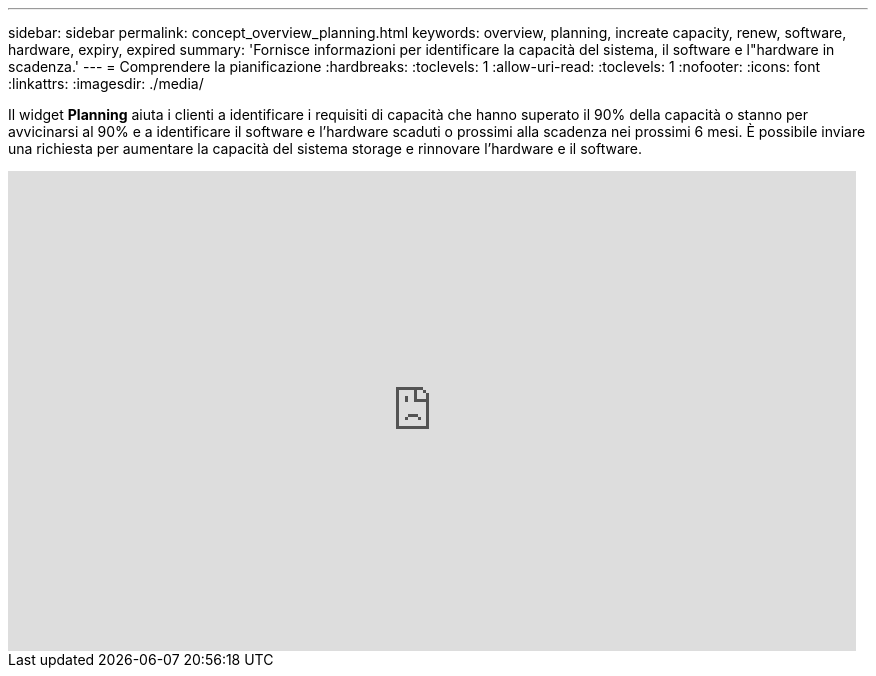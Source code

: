 ---
sidebar: sidebar 
permalink: concept_overview_planning.html 
keywords: overview, planning, increate capacity, renew, software, hardware, expiry, expired 
summary: 'Fornisce informazioni per identificare la capacità del sistema, il software e l"hardware in scadenza.' 
---
= Comprendere la pianificazione
:hardbreaks:
:toclevels: 1
:allow-uri-read: 
:toclevels: 1
:nofooter: 
:icons: font
:linkattrs: 
:imagesdir: ./media/


[role="lead"]
Il widget *Planning* aiuta i clienti a identificare i requisiti di capacità che hanno superato il 90% della capacità o stanno per avvicinarsi al 90% e a identificare il software e l'hardware scaduti o prossimi alla scadenza nei prossimi 6 mesi. È possibile inviare una richiesta per aumentare la capacità del sistema storage e rinnovare l'hardware e il software.

video::ZJwz3WSD2u0[youtube,width=848,height=480]